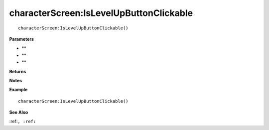 .. _characterScreen_IsLevelUpButtonClickable:

===================================
characterScreen\:IsLevelUpButtonClickable 
===================================

.. description
    
::

   characterScreen:IsLevelUpButtonClickable()


**Parameters**

* **
* **
* **


**Returns**



**Notes**



**Example**

::

   characterScreen:IsLevelUpButtonClickable()

**See Also**

:ref:``, :ref:`` 

